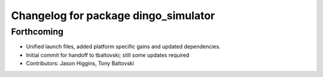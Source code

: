 ^^^^^^^^^^^^^^^^^^^^^^^^^^^^^^^^^^^^^
Changelog for package dingo_simulator
^^^^^^^^^^^^^^^^^^^^^^^^^^^^^^^^^^^^^

Forthcoming
-----------
* Unified launch files, added platform specific gains and updated dependencies.
* Initial commit for handoff to tbaltovski; still some updates required
* Contributors: Jason Higgins, Tony Baltovski
